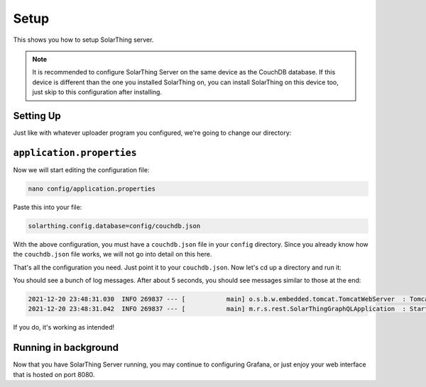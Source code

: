 Setup
=======

This shows you how to setup SolarThing server.

.. note::

  It is recommended to configure SolarThing Server on the same device as the CouchDB database. If this device is different than the one
  you installed SolarThing on, you can install SolarThing on this device too, just skip to this configuration after installing.

Setting Up
-----------

Just like with whatever uploader program you configured, we're going to change our directory:

.. tabs::

  .. group-tab:: Docker Install

    Before we begin, setup a directory (or use part of an existing directory) to contain SolarThing Server configuration.

    .. code-block:: shell

      mkdir ~/Documents/solarthing-config/server/{config,logs}
      cd ~/Documents/solarthing-config/
      nano docker-compose.yml

    You should now be editing ``docker-compose.yml``.
    If it is the case that you already have a docker-compose file, you may append to it.
    If you do not already have this file, you may paste the contents below exactly as is:

    .. code-block:: yaml

      version: '3.7'

      services:
        solarthing-server:
          image: 'ghcr.io/wildmountainfarms/solarthing-server:latest'
          container_name: solarthing-server
          restart: 'unless-stopped'
          command: --spring.config.location=config/application.properties
          volumes:
            - './server/config:/app/config:ro'
            - './server/logs:/app/logs'

    Now let's edit ``application.properties``:

    .. code-block:: shell

      nano server/config/application.properties


  .. group-tab:: Native Install

    .. code-block:: shell

      cd /opt/solarthing/program/server
      nano config/application.properties

    .. note::

      SolarThing Server is different from the other SolarThing programs.
      This means that native installations must use the graphql directory or do custom scripting.

``application.properties``
--------------------------

Now we will start editing the configuration file:


.. code-block:: shell

  nano config/application.properties

Paste this into your file:

.. code-block:: ini

  solarthing.config.database=config/couchdb.json


With the above configuration, you must have a ``couchdb.json`` file in your ``config`` directory.
Since you already know how the ``couchdb.json`` file works, we will not go into detail on this here.

That's all the configuration you need. Just point it to your ``couchdb.json``. Now let's cd up a directory and run it:

.. tabs::

  .. code-tab:: shell Docker Install

    cd ..
    sudo docker compose up

  .. code-tab:: shell Native Install

    sudo -u solarthing ./run.sh

You should see a bunch of log messages. After about 5 seconds, you should see messages similar to those at the end:

.. code-block::

  2021-12-20 23:48:31.030  INFO 269837 --- [           main] o.s.b.w.embedded.tomcat.TomcatWebServer  : Tomcat started on port(s): 8080 (http) with context path ''
  2021-12-20 23:48:31.042  INFO 269837 --- [           main] m.r.s.rest.SolarThingGraphQLApplication  : Started SolarThingGraphQLApplication in 3.846 seconds (JVM running for 4.88)

If you do, it's working as intended!

Running in background
----------------------

.. tabs::

  .. group-tab:: Docker Install

    Running any docker container in the background is trivial with docker compose:

    .. code-block:: shell

      sudo docker compose up -d

  .. group-tab:: Native Install

    Let's go ahead and install the systemd service, start it, then enable it so it starts across reboots:

    .. code-block:: shell

        sudo /opt/solarthing/other/systemd/install.sh graphql
        sudo systemctl start solarthing-graphql
        sudo systemctl enable solarthing-graphql

    Run ``systemctl status solarthing-server`` to make sure it is running.

Now that you have SolarThing Server running, you may continue to configuring Grafana,
or just enjoy your web interface that is hosted on port 8080.
